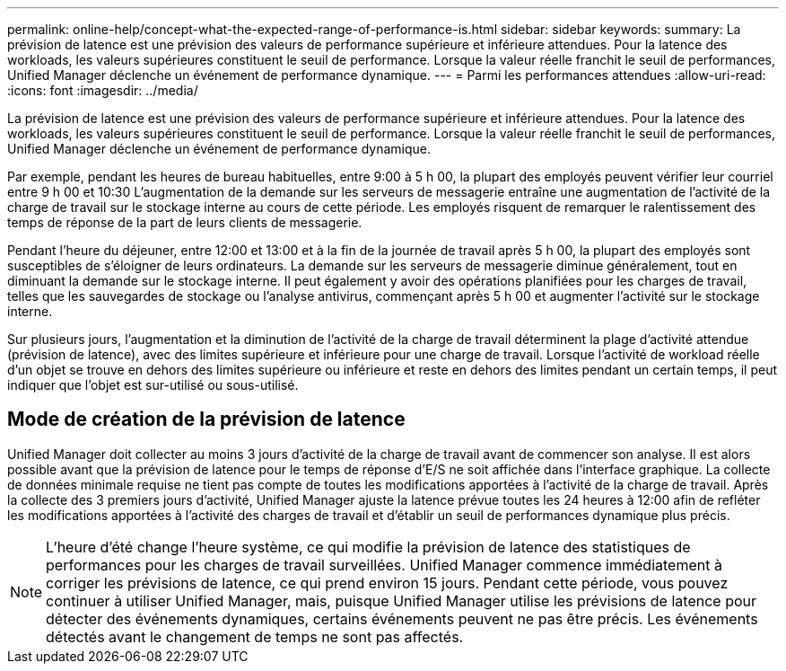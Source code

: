 ---
permalink: online-help/concept-what-the-expected-range-of-performance-is.html 
sidebar: sidebar 
keywords:  
summary: La prévision de latence est une prévision des valeurs de performance supérieure et inférieure attendues. Pour la latence des workloads, les valeurs supérieures constituent le seuil de performance. Lorsque la valeur réelle franchit le seuil de performances, Unified Manager déclenche un événement de performance dynamique. 
---
= Parmi les performances attendues
:allow-uri-read: 
:icons: font
:imagesdir: ../media/


[role="lead"]
La prévision de latence est une prévision des valeurs de performance supérieure et inférieure attendues. Pour la latence des workloads, les valeurs supérieures constituent le seuil de performance. Lorsque la valeur réelle franchit le seuil de performances, Unified Manager déclenche un événement de performance dynamique.

Par exemple, pendant les heures de bureau habituelles, entre 9:00 à 5 h 00, la plupart des employés peuvent vérifier leur courriel entre 9 h 00 et 10:30 L'augmentation de la demande sur les serveurs de messagerie entraîne une augmentation de l'activité de la charge de travail sur le stockage interne au cours de cette période. Les employés risquent de remarquer le ralentissement des temps de réponse de la part de leurs clients de messagerie.

Pendant l'heure du déjeuner, entre 12:00 et 13:00 et à la fin de la journée de travail après 5 h 00, la plupart des employés sont susceptibles de s'éloigner de leurs ordinateurs. La demande sur les serveurs de messagerie diminue généralement, tout en diminuant la demande sur le stockage interne. Il peut également y avoir des opérations planifiées pour les charges de travail, telles que les sauvegardes de stockage ou l'analyse antivirus, commençant après 5 h 00 et augmenter l'activité sur le stockage interne.

Sur plusieurs jours, l'augmentation et la diminution de l'activité de la charge de travail déterminent la plage d'activité attendue (prévision de latence), avec des limites supérieure et inférieure pour une charge de travail. Lorsque l'activité de workload réelle d'un objet se trouve en dehors des limites supérieure ou inférieure et reste en dehors des limites pendant un certain temps, il peut indiquer que l'objet est sur-utilisé ou sous-utilisé.



== Mode de création de la prévision de latence

Unified Manager doit collecter au moins 3 jours d'activité de la charge de travail avant de commencer son analyse. Il est alors possible avant que la prévision de latence pour le temps de réponse d'E/S ne soit affichée dans l'interface graphique. La collecte de données minimale requise ne tient pas compte de toutes les modifications apportées à l'activité de la charge de travail. Après la collecte des 3 premiers jours d'activité, Unified Manager ajuste la latence prévue toutes les 24 heures à 12:00 afin de refléter les modifications apportées à l'activité des charges de travail et d'établir un seuil de performances dynamique plus précis.

[NOTE]
====
L'heure d'été change l'heure système, ce qui modifie la prévision de latence des statistiques de performances pour les charges de travail surveillées. Unified Manager commence immédiatement à corriger les prévisions de latence, ce qui prend environ 15 jours. Pendant cette période, vous pouvez continuer à utiliser Unified Manager, mais, puisque Unified Manager utilise les prévisions de latence pour détecter des événements dynamiques, certains événements peuvent ne pas être précis. Les événements détectés avant le changement de temps ne sont pas affectés.

====